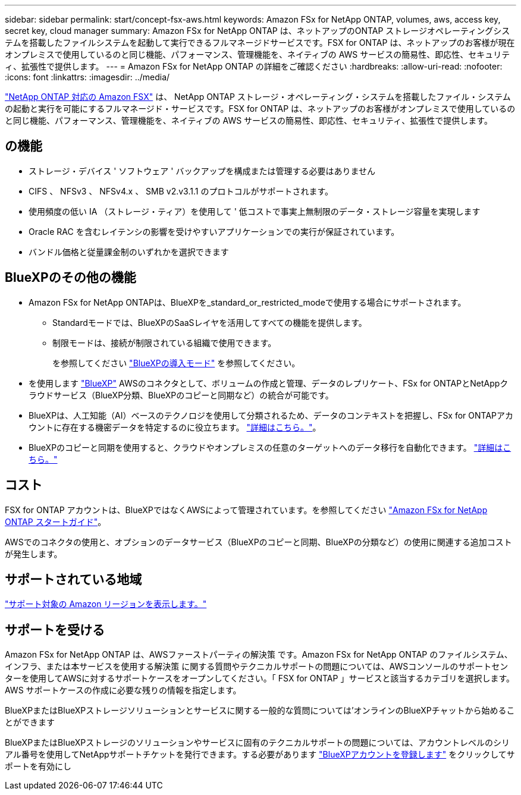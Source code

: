 ---
sidebar: sidebar 
permalink: start/concept-fsx-aws.html 
keywords: Amazon FSx for NetApp ONTAP, volumes, aws, access key, secret key, cloud manager 
summary: Amazon FSx for NetApp ONTAP は、ネットアップのONTAP ストレージオペレーティングシステムを搭載したファイルシステムを起動して実行できるフルマネージドサービスです。FSX for ONTAP は、ネットアップのお客様が現在オンプレミスで使用しているのと同じ機能、パフォーマンス、管理機能を、ネイティブの AWS サービスの簡易性、即応性、セキュリティ、拡張性で提供します。 
---
= Amazon FSx for NetApp ONTAP の詳細をご確認ください
:hardbreaks:
:allow-uri-read: 
:nofooter: 
:icons: font
:linkattrs: 
:imagesdir: ../media/


[role="lead"]
link:https://docs.aws.amazon.com/fsx/latest/ONTAPGuide/what-is-fsx-ontap.html["NetApp ONTAP 対応の Amazon FSX"^] は、 NetApp ONTAP ストレージ・オペレーティング・システムを搭載したファイル・システムの起動と実行を可能にするフルマネージド・サービスです。FSX for ONTAP は、ネットアップのお客様がオンプレミスで使用しているのと同じ機能、パフォーマンス、管理機能を、ネイティブの AWS サービスの簡易性、即応性、セキュリティ、拡張性で提供します。



== の機能

* ストレージ・デバイス ' ソフトウェア ' バックアップを構成または管理する必要はありません
* CIFS 、 NFSv3 、 NFSv4.x 、 SMB v2.v3.1.1 のプロトコルがサポートされます。
* 使用頻度の低い IA （ストレージ・ティア）を使用して ' 低コストで事実上無制限のデータ・ストレージ容量を実現します
* Oracle RAC を含むレイテンシの影響を受けやすいアプリケーションでの実行が保証されています。
* バンドル価格と従量課金制のいずれかを選択できます




== BlueXPのその他の機能

* Amazon FSx for NetApp ONTAPは、BlueXPを_standard_or_restricted_modeで使用する場合にサポートされます。
+
** Standardモードでは、BlueXPのSaaSレイヤを活用してすべての機能を提供します。
** 制限モードは、接続が制限されている組織で使用できます。
+
を参照してください link:https://docs.netapp.com/us-en/bluexp-setup-admin/concept-modes.html["BlueXPの導入モード"^] を参照してください。



* を使用します link:https://docs.netapp.com/us-en/bluexp-family/["BlueXP"^] AWSのコネクタとして、ボリュームの作成と管理、データのレプリケート、FSx for ONTAPとNetAppクラウドサービス（BlueXP分類、BlueXPのコピーと同期など）の統合が可能です。
* BlueXPは、人工知能（AI）ベースのテクノロジを使用して分類されるため、データのコンテキストを把握し、FSx for ONTAPアカウントに存在する機密データを特定するのに役立ちます。 https://docs.netapp.com/us-en/bluexp-classification/concept-cloud-compliance.html["詳細はこちら。"^]。
* BlueXPのコピーと同期を使用すると、クラウドやオンプレミスの任意のターゲットへのデータ移行を自動化できます。 https://docs.netapp.com/us-en/bluexp-copy-sync/concept-cloud-sync.html["詳細はこちら。"^]




== コスト

FSX for ONTAP アカウントは、BlueXPではなくAWSによって管理されています。を参照してください https://docs.aws.amazon.com/fsx/latest/ONTAPGuide/what-is-fsx-ontap.html["Amazon FSx for NetApp ONTAP スタートガイド"^]。

AWSでのコネクタの使用と、オプションのデータサービス（BlueXPのコピーと同期、BlueXPの分類など）の使用に関連する追加コストが発生します。



== サポートされている地域

https://aws.amazon.com/about-aws/global-infrastructure/regional-product-services/["サポート対象の Amazon リージョンを表示します。"^]



== サポートを受ける

Amazon FSx for NetApp ONTAP は、AWSファーストパーティの解決策 です。Amazon FSx for NetApp ONTAP のファイルシステム、インフラ、または本サービスを使用する解決策 に関する質問やテクニカルサポートの問題については、AWSコンソールのサポートセンターを使用してAWSに対するサポートケースをオープンしてください。「 FSX for ONTAP 」サービスと該当するカテゴリを選択します。AWS サポートケースの作成に必要な残りの情報を指定します。

BlueXPまたはBlueXPストレージソリューションとサービスに関する一般的な質問については'オンラインのBlueXPチャットから始めることができます

BlueXPまたはBlueXPストレージのソリューションやサービスに固有のテクニカルサポートの問題については、アカウントレベルのシリアル番号を使用してNetAppサポートチケットを発行できます。する必要があります link:https://docs.netapp.com/us-en/bluexp-fsx-ontap/support/task-support-registration.html["BlueXPアカウントを登録します"^] をクリックしてサポートを有効にし
